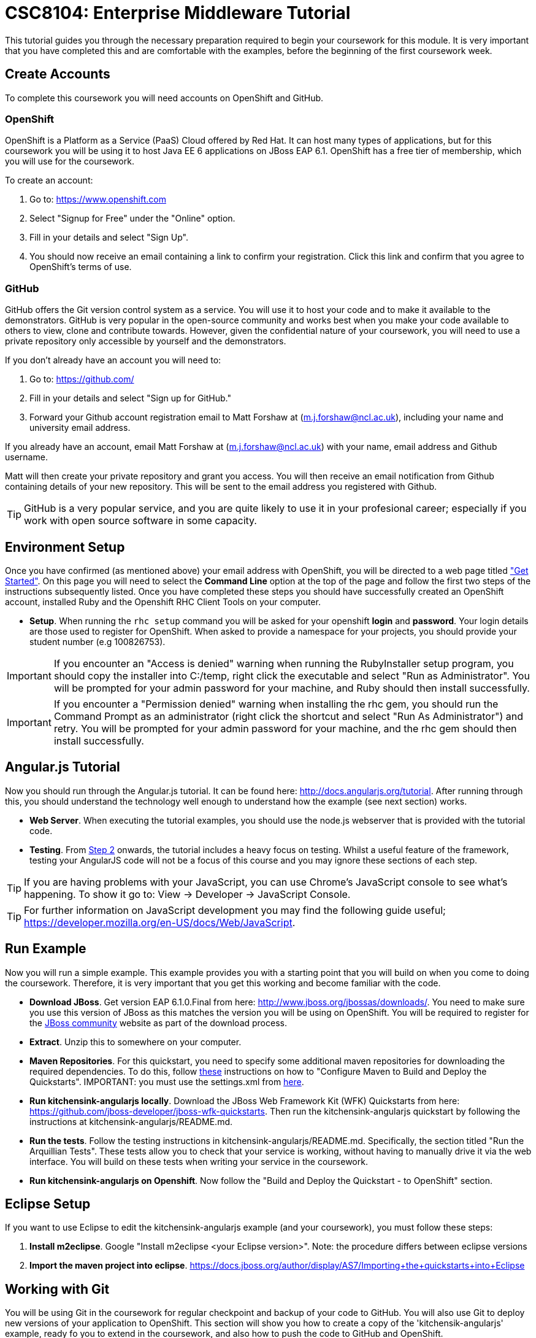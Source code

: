 = CSC8104: Enterprise Middleware Tutorial

This tutorial guides you through the necessary preparation required to begin your coursework for this module. It is very important that you have completed this and are comfortable with the examples, before the beginning of the first coursework week.

== Create Accounts
To complete this coursework you will need accounts on OpenShift and GitHub.

=== OpenShift
OpenShift is a Platform as a Service (PaaS) Cloud offered by Red Hat. It can host many types of applications, but for this coursework you will be using it to host Java EE 6 applications on JBoss EAP 6.1. OpenShift has a free tier of membership, which you will use for the coursework. 

To create an account:

. Go to: https://www.openshift.com
. Select "Signup for Free" under the "Online" option.
. Fill in your details and select "Sign Up".
. You should now receive an email containing a link to confirm your registration.  Click this link and confirm that you agree to OpenShift's terms of use.  

=== GitHub
GitHub offers the Git version control system as a service. You will use it to host your code and to make it available to the demonstrators. GitHub is very popular in the open-source community and works best when you make your code available to others to view, clone and contribute towards. However, given the confidential nature of your coursework, you will need to use a private repository only accessible by yourself and the demonstrators.

If you don't already have an account you will need to:

1. Go to: https://github.com/
2. Fill in your details and select "Sign up for GitHub."
3. Forward your Github account registration email to Matt Forshaw at (m.j.forshaw@ncl.ac.uk), including your name and university email address.

If you already have an account, email Matt Forshaw at (m.j.forshaw@ncl.ac.uk) with your name, email address and Github username. 

Matt will then create your private repository and grant you access. You will then receive an email notification from Github containing details of your new repository. This will be sent to the email address you registered with Github.

TIP: GitHub is a very popular service, and you are quite likely to use it in your profesional career; especially if you work with open source software in some capacity. 

== Environment Setup

Once you have confirmed (as mentioned above) your email address with OpenShift, you will be directed to a web page titled https://www.openshift.com/get-started["Get Started"]. On this page you will need to select the *Command Line* option at the top of the page and follow the first two steps of the instructions subsequently listed. Once you have completed these steps you should have successfully created an OpenShift account, installed Ruby and the Openshift RHC Client Tools on your computer.

* *Setup*. When running the `rhc setup` command you will be asked for your openshift *login* and *password*. Your login details are those used to register for OpenShift. When asked to provide a namespace for your projects, you should provide your student number (e.g 100826753). 

IMPORTANT: If you encounter an "Access is denied" warning when running the RubyInstaller setup program, you should copy the installer into C:/temp, right click the executable and select "Run as Administrator". You will be prompted for your admin password for your machine, and Ruby should then install successfully.

IMPORTANT: If you encounter a "Permission denied" warning when installing the rhc gem, you should run the Command Prompt as an administrator (right click the shortcut and select "Run As Administrator") and retry. You will be prompted for your admin password for your machine, and the rhc gem should then install successfully.

== Angular.js Tutorial

Now you should run through the Angular.js tutorial. It can be found here: http://docs.angularjs.org/tutorial. After running through this, you should understand the technology well enough to understand how the example (see next section) works.

* *Web Server*. When executing the tutorial examples, you should use the node.js webserver that is provided with the tutorial code.

* *Testing*. From http://docs.angularjs.org/tutorial/step_02[Step 2] onwards, the tutorial includes a heavy focus on testing. Whilst a useful feature of the framework, testing your AngularJS code will not be a focus of this course and you may ignore these sections of each step.

TIP: If you are having problems with your JavaScript, you can use Chrome's JavaScript console to see what's happening. To show it go to: View -> Developer -> JavaScript Console.

TIP: For further information on JavaScript development you may find the following guide useful; https://developer.mozilla.org/en-US/docs/Web/JavaScript.

== Run Example
Now you will run a simple example. This example provides you with a starting point that you will build on when you come to doing the coursework. Therefore, it is very important that you get this working and become familiar with the code.

* *Download JBoss*. Get version EAP 6.1.0.Final from here: http://www.jboss.org/jbossas/downloads/. You need to make sure you use this version of JBoss as this matches the version you will be using on OpenShift. You will be required to register for the https://community.jboss.org/[JBoss community] website as part of the download process.
* *Extract*. Unzip this to somewhere on your computer.
* *Maven Repositories*. For this quickstart, you need to specify some additional maven repositories for downloading the required dependencies. To do this, follow https://github.com/NewcastleComputingScience/csc8104-assignment/blob/master/settings.xml[these] instructions on how to "Configure Maven to Build and Deploy the Quickstarts". IMPORTANT: you must use the settings.xml from https://github.com/NewcastleComputingScience/csc8104-assignment/blob/master/settings.xml[here].
* *Run kitchensink-angularjs locally*. Download the JBoss Web Framework Kit (WFK) Quickstarts from here: https://github.com/jboss-developer/jboss-wfk-quickstarts. Then run the kitchensink-angularjs quickstart by following the instructions at kitchensink-angularjs/README.md.
* *Run the tests*. Follow the testing instructions in kitchensink-angularjs/README.md. Specifically, the section titled "Run the Arquillian Tests". These tests allow you to check that your service is working, without having to manually drive it via the web interface. You will build on these tests when writing your service in the coursework.
* *Run kitchensink-angularjs on Openshift*. Now follow the "Build and Deploy the Quickstart - to OpenShift" section.

== Eclipse Setup
If you want to use Eclipse to edit the kitchensink-angularjs example (and your coursework), you must follow these steps:

. *Install m2eclipse*. Google "Install m2eclipse <your Eclipse version>". Note: the procedure differs between eclipse versions
. *Import the maven project into eclipse*. https://docs.jboss.org/author/display/AS7/Importing+the+quickstarts+into+Eclipse

== Working with Git
You will be using Git in the coursework for regular checkpoint and backup of your code to GitHub. You will also use Git to deploy new versions of your application to OpenShift. This section will show you how to create a copy of the 'kitchensik-angularjs' example, ready fo you to extend in the coursework, and also how to push the code to GitHub and OpenShift.

* Build on top of the kitchensink-angularjs example, by moving your clone of the OpenShift git repository at kitchensink-angularjs/kitchensinkangularjs to some other location on your disk, where you want to develop your coursework submission.
* Now you need to be able to push your code to your git repository on GitHub. To do this, you will need the url of the repository created by Matt on your earlier request. 

    git remote add github https://github.com/NewcastleComputingScience/<YOUR ID>.git
    git push github master -f
    
WARNING: The -f flag for git push should not be used after this initial setup. Doing so may result in the loss of commits in the remote repository.
    
* When you work with Git there are often files you wish for Git to ignore and exclude from your repository. These may include confidential data or files generated by your IDE. This is achieved using a .gitignore file which specifies the files and/or directories you wish to exclude. We suggest you use the .gitignore file provided in this csc8104-assignment repository. Copy this file into your repository and commit the file using the following commands.

   git add .gitignore
   git commit -m 'Adding .gitignore file.'
    
TIP: If you are new to Git, you should read Pro Git.  Chapters 1-3 should cover all the functionality required for this coursework.  Available at: http://git-scm.com/book
    
== Viewing your datasource
During development of your application you may find it very useful to be able to inspect the contents of your database. To do this you will use h2console, which is provided as part of the quickstarts.

=== Deploying h2console

Obtain the `h2console.war` file from here: https://github.com/jboss-developer/jboss-eap-quickstarts/tree/master/h2-console and copy it into the "deployments" directory of your repository.

Add this file to your git repository, commit and push.

    git add deployments/h2console.war
    git commit -m 'h2console.war first commit'
    git push

=== Accessing h2console
You can access the console at http://<yourdomainname>.rhcloud.com/h2console.

To log into the datasource for your application, use the following details.

    Driver Class: javax.naming.InitialContext
    JDBC URL: Your JDBC URL is available in your persistence.xml file, and can be found between the <jta-data-source> tags e.g. java:jboss/datasources/KitchensinkAngularJSQuickstartDS
    Username: sa
    Passowrd: sa

. Click "Test Connection" and if these details are correct you will see "Test successful".

. Press "Connect" to view the contents of the datasource.

TIP: Your persistence.xml is the configuration file used to specify the connection details to your database. Your persistence.xml file can be found in src/main/resources/META-INF.


== Course Demonstrator Profiles

*Dr Paul Robinson* is a Senior Software Engineer at Red Hat and a Visiting Research Fellow at the University. Paul develops software for the JBoss application server and in particular for the Transaction Service component. Paul has lead the Enterprise Distributed Computing coursework for 9 years. He also supervises students for their Masters dissertation through industrial placements at Red Hat.

*Matt Forshaw* is a fourth year PhD student at Newcastle University. After completing his BSc and MSc ITEC (with Distinction) at Newcastle University, Matt has demonstrated and assessed on CSC8104 for the past four years. Matt is a member of the Systems research group investigating energy efficient operating policies for large computing environments. He also supervises student research projects and dissertations in the areas of energy-efficiency and green computing.

*Becky Simmonds* is a third year PhD student researching into Twitter analysis using online and offline techniques. She demonstrated on CSC8104 the last two years and completed it herself the year before. Becky demonstrates on other modules and helps supervise a final year dissertation.

*Ryan Emerson* is a third year PhD student who has studied at Newcastle University since 2007. Ryan graduated with a 2:1 BSc (Hons) in Computer Science in 2010 and obtained his Masters (ITEC) with Distinction in 2011. Currently Ryan is part of the Systems research group conducting research into probabilistic atomic broadcast protocols.

*Hugo Firth* is a first year PhD student with the Systems research group. Studying at Newcastle University since 2010, Hugo graduated with a BSc in Computer Science (1st Class) earlier this year. Since 2009 Hugo has offered freelance development services, providing API-centric web development to clients ranging from Web hosts to Game developers; he has recently completed a number of projects using AngularJS.


== Finally
Demonstrators will be available in your cluster rooms during all practical sessions. You should go and see them if you are having any difficulties. This includes understanding what you have to do.

Discussion Boards will also be available for CSC8104 in Blackboard (http://bb.ncl.ac.uk). You may post any questions about the tutorial or coursework assignment here, and the discussion boards will be monitored by Course Demonstrators. Before posting you should use the discussion boards' search facilities to see if somebody has already encountered the same problem.

TIP: If you see a question on the discussion boards you know how to answer, we strongly encourage you to assist your colleagues!


== Allocation List

[options="header"]
|=====
| Student name | Student number | Service
|	Anirudh Agarwal	|	130626361	|	Taxi
|	Kyriaki Argyrou	|	93733306	|	Hotel
|	Simon Bain	|	130607267	|	Flight
|	Richard J.D. Bone	|	130587305	|	Taxi
|	James R. Brealey	|	130489331	|	Hotel
|	Anders L. Breilid	|	130607717	|	Flight
|	Ibrahim El-sanosi	|	69156546	|	Taxi
|	Ibragim Gapuraev	|	130544179	|	Hotel
|	Jiapeng Guo	|	130011947	|	Flight
|	Yifei Jia	|	130128968	|	Taxi
|	Wenqi Jin	|	130008637	|	Hotel
|	David Jones	|	101642075	|	Flight
|	Omar R. Khurshid	|	130526256	|	Taxi
|	Jaydip P. Kulkarni	|	130446840	|	Hotel
|	Jie Lan	|	130192291	|	Flight
|	Fanchen Li	|	130534516	|	Taxi
|	Mingyang Li	|	130043041	|	Hotel
|	Zequn Li	|	130254496	|	Flight
|	Yang Lu	|	120190658	|	Taxi
|	Eyad A.M. Marei	|	130618377	|	Hotel
|	Yuan Miao	|	120359749	|	Flight
|	Saleh Mohamed	|	103543457	|	Taxi
|	Thai H. Nguyen	|	120315848	|	Hotel
|	Niu Niu	|	130185592	|	Flight
|	Ashish Patil	|	130536325	|	Taxi
|	Sean J.M. Simpson	|	104792416	|	Hotel
|	Xin Wen	|	130120939	|	Flight
|   Marvin Wereko | 101013758 | Taxi
|=====

IMPORTANT: If your name does not appear in the allocation list please contact Matt Forshaw at m.j.forshaw@ncl.ac.uk as soon as possible (prior to the first practical session) and you will be assigned a service type and a private GitHub repository.

